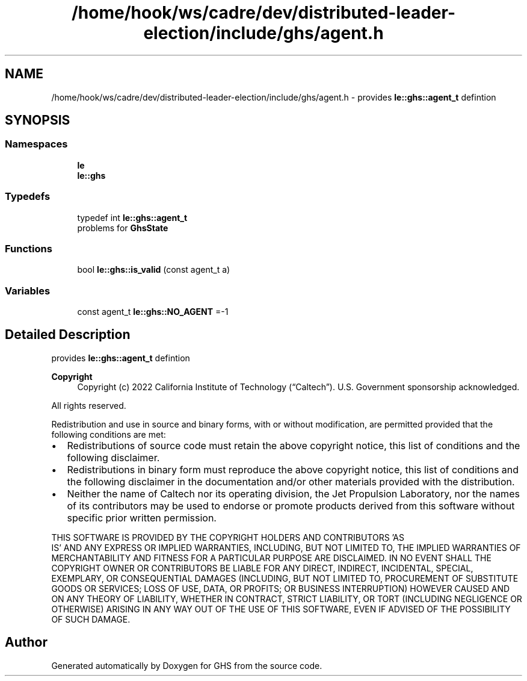 .TH "/home/hook/ws/cadre/dev/distributed-leader-election/include/ghs/agent.h" 3 "Mon Jun 6 2022" "GHS" \" -*- nroff -*-
.ad l
.nh
.SH NAME
/home/hook/ws/cadre/dev/distributed-leader-election/include/ghs/agent.h \- provides \fBle::ghs::agent_t\fP defintion  

.SH SYNOPSIS
.br
.PP
.SS "Namespaces"

.in +1c
.ti -1c
.RI " \fBle\fP"
.br
.ti -1c
.RI " \fBle::ghs\fP"
.br
.in -1c
.SS "Typedefs"

.in +1c
.ti -1c
.RI "typedef int \fBle::ghs::agent_t\fP"
.br
.RI "problems for \fBGhsState\fP "
.in -1c
.SS "Functions"

.in +1c
.ti -1c
.RI "bool \fBle::ghs::is_valid\fP (const agent_t a)"
.br
.in -1c
.SS "Variables"

.in +1c
.ti -1c
.RI "const agent_t \fBle::ghs::NO_AGENT\fP =\-1"
.br
.in -1c
.SH "Detailed Description"
.PP 
provides \fBle::ghs::agent_t\fP defintion 


.PP
\fBCopyright\fP
.RS 4
Copyright (c) 2022 California Institute of Technology (“Caltech”)\&. U\&.S\&. Government sponsorship acknowledged\&.
.RE
.PP
All rights reserved\&.
.PP
Redistribution and use in source and binary forms, with or without modification, are permitted provided that the following conditions are met:
.PP
.IP "\(bu" 2
Redistributions of source code must retain the above copyright notice, this list of conditions and the following disclaimer\&.
.IP "\(bu" 2
Redistributions in binary form must reproduce the above copyright notice, this list of conditions and the following disclaimer in the documentation and/or other materials provided with the distribution\&.
.IP "\(bu" 2
Neither the name of Caltech nor its operating division, the Jet Propulsion Laboratory, nor the names of its contributors may be used to endorse or promote products derived from this software without specific prior written permission\&.
.PP
.PP
THIS SOFTWARE IS PROVIDED BY THE COPYRIGHT HOLDERS AND CONTRIBUTORS 'AS
  IS' AND ANY EXPRESS OR IMPLIED WARRANTIES, INCLUDING, BUT NOT LIMITED TO, THE IMPLIED WARRANTIES OF MERCHANTABILITY AND FITNESS FOR A PARTICULAR PURPOSE ARE DISCLAIMED\&. IN NO EVENT SHALL THE COPYRIGHT OWNER OR CONTRIBUTORS BE LIABLE FOR ANY DIRECT, INDIRECT, INCIDENTAL, SPECIAL, EXEMPLARY, OR CONSEQUENTIAL DAMAGES (INCLUDING, BUT NOT LIMITED TO, PROCUREMENT OF SUBSTITUTE GOODS OR SERVICES; LOSS OF USE, DATA, OR PROFITS; OR BUSINESS INTERRUPTION) HOWEVER CAUSED AND ON ANY THEORY OF LIABILITY, WHETHER IN CONTRACT, STRICT LIABILITY, OR TORT (INCLUDING NEGLIGENCE OR OTHERWISE) ARISING IN ANY WAY OUT OF THE USE OF THIS SOFTWARE, EVEN IF ADVISED OF THE POSSIBILITY OF SUCH DAMAGE\&. 
.SH "Author"
.PP 
Generated automatically by Doxygen for GHS from the source code\&.

